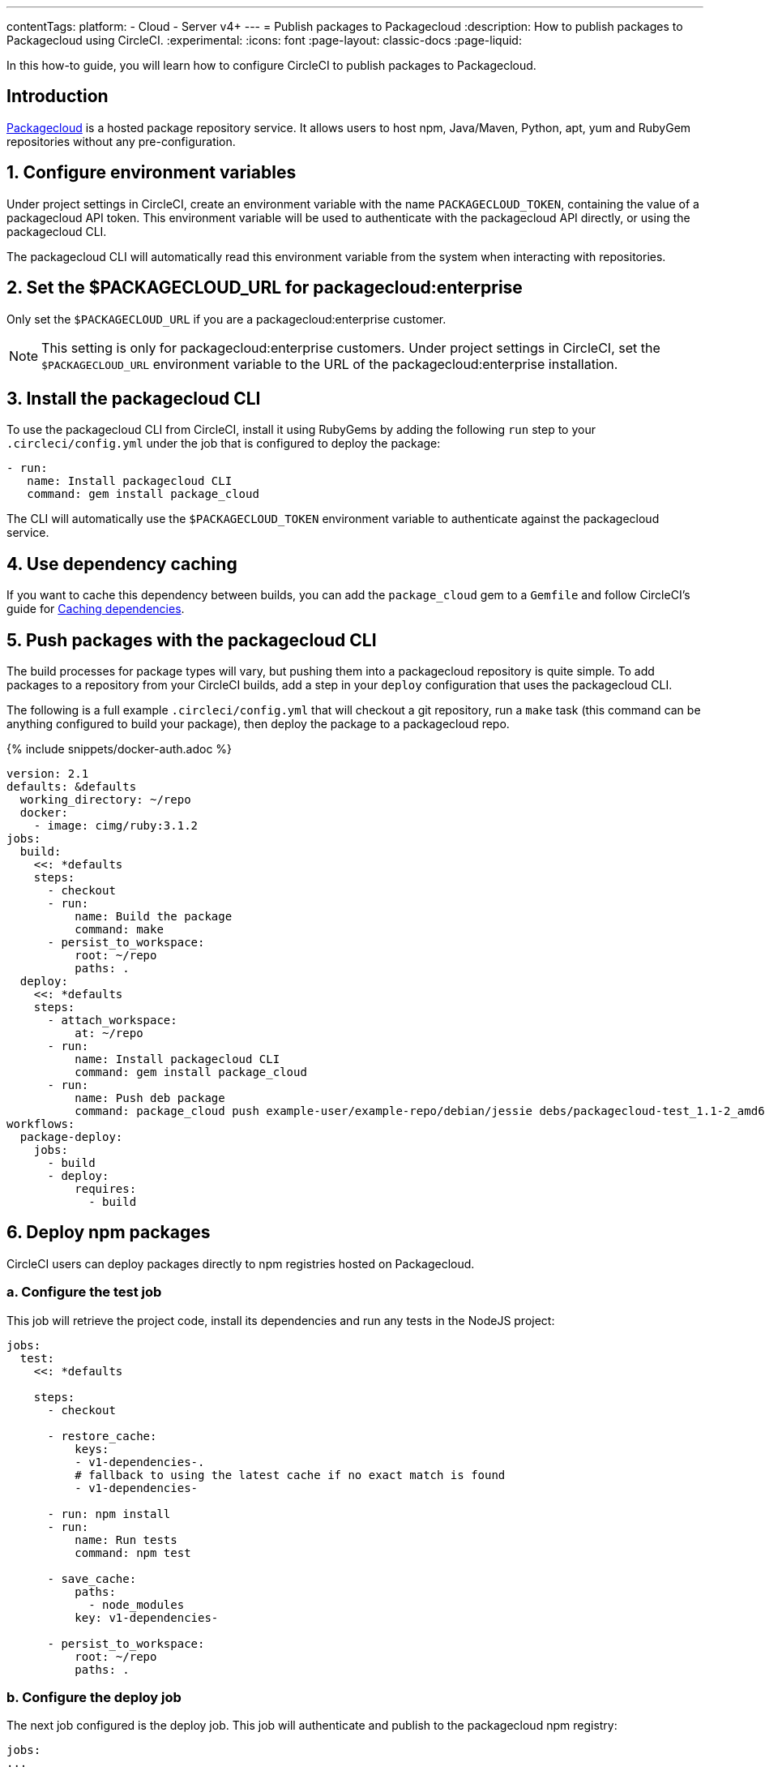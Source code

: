 ---
contentTags:
  platform:
  - Cloud
  - Server v4+
---
= Publish packages to Packagecloud
:description: How to publish packages to Packagecloud using CircleCI.
:experimental:
:icons: font
:page-layout: classic-docs
:page-liquid:

In this how-to guide, you will learn how to configure CircleCI to publish packages to Packagecloud.

[#introduction]
== Introduction

link:https://packagecloud.io[Packagecloud] is a hosted package repository service. It allows users to host npm, Java/Maven, Python, apt, yum and RubyGem repositories without any pre-configuration.

[#configure-environment-variables]
== 1. Configure environment variables

Under project settings in CircleCI, create an environment variable with the name `PACKAGECLOUD_TOKEN`, containing the value of a packagecloud API token. This environment variable will be used to authenticate with the packagecloud API directly, or using the packagecloud CLI.

The packagecloud CLI will automatically read this environment variable from the system when interacting with repositories.

[#set-the-packagecloudurl-for-packagecloud-enterprise]
== 2. Set the $PACKAGECLOUD_URL for packagecloud:enterprise

Only set the `$PACKAGECLOUD_URL` if you are a packagecloud:enterprise customer.

NOTE: This setting is only for packagecloud:enterprise customers. Under project settings in CircleCI, set the `$PACKAGECLOUD_URL` environment variable to the URL of the packagecloud:enterprise installation.

[#install-the-packagecloud-cli]
== 3. Install the packagecloud CLI

To use the packagecloud CLI from CircleCI, install it using RubyGems by adding the following `run` step to your `.circleci/config.yml` under the job that is configured to deploy the package:

[,yml]
----
- run:
   name: Install packagecloud CLI
   command: gem install package_cloud
----

The CLI will automatically use the `$PACKAGECLOUD_TOKEN` environment variable to authenticate against the packagecloud service.

[#use-dependency-caching]
== 4. Use dependency caching

If you want to cache this dependency between builds, you can add the `package_cloud` gem to a `Gemfile` and follow CircleCI's guide for xref:caching#[Caching dependencies].

[#push-packages-with-the-packagecloud-cli]
== 5. Push packages with the packagecloud CLI

The build processes for package types will vary, but pushing them into a packagecloud repository is quite simple. To add packages to a repository from your CircleCI builds, add a step in your `deploy` configuration that uses the packagecloud CLI.

The following is a full example `.circleci/config.yml` that will checkout a git repository, run a `make` task (this command can be anything configured to build your package), then deploy the package to a packagecloud repo.

{% include snippets/docker-auth.adoc %}

[,yaml]
----
version: 2.1
defaults: &defaults
  working_directory: ~/repo
  docker:
    - image: cimg/ruby:3.1.2
jobs:
  build:
    <<: *defaults
    steps:
      - checkout
      - run:
          name: Build the package
          command: make
      - persist_to_workspace:
          root: ~/repo
          paths: .
  deploy:
    <<: *defaults
    steps:
      - attach_workspace:
          at: ~/repo
      - run:
          name: Install packagecloud CLI
          command: gem install package_cloud
      - run:
          name: Push deb package
          command: package_cloud push example-user/example-repo/debian/jessie debs/packagecloud-test_1.1-2_amd64.deb
workflows:
  package-deploy:
    jobs:
      - build
      - deploy:
          requires:
            - build
----

[#deploy-npm-packages]
== 6. Deploy npm packages

CircleCI users can deploy packages directly to npm registries hosted on Packagecloud.

[#configure-the-test-job]
=== a. Configure the test job

This job will retrieve the project code, install its dependencies and run any tests in the NodeJS project:

[,yaml]
----
jobs:
  test:
    <<: *defaults

    steps:
      - checkout

      - restore_cache:
          keys:
          - v1-dependencies-.
          # fallback to using the latest cache if no exact match is found
          - v1-dependencies-

      - run: npm install
      - run:
          name: Run tests
          command: npm test

      - save_cache:
          paths:
            - node_modules
          key: v1-dependencies-

      - persist_to_workspace:
          root: ~/repo
          paths: .
----

[#configure-the-deploy-job]
=== b. Configure the deploy job

The next job configured is the deploy job. This job will authenticate and publish to the packagecloud npm registry:

[,yaml]
----
jobs:
...
  deploy:
    <<: *defaults

    steps:
      - attach_workspace:
          at: ~/repo

      - run:
          name: Set registry URL
          command: npm set registry https://packagecloud.io/example-user/example-repo/npm/

      - run:
          name: Authenticate with registry
          command: echo "//packagecloud.io/example-user/example-repo/npm/:_authToken=$PACKAGECLOUD_TOKEN" > ~/repo/.npmrc

- run:
          name: Publish package
          command: npm publish
----

* _Set registry URL_ : This command sets the registry to URL that will be used by the `npm` CLI.
* _Authenticate with the registry_ : This command will set the `authToken` to be used by the `npm` CLI to the environment variable configured in the project settings.
* _Publish package_ : Publish the package to the configured npm registry on packagecloud.

The packagecloud npm registry URL is in the following format:

[,shell]
----
https://packagecloud.io/:username/:repo_name/npm/
----

The full `.circleci/config.yml` should look something like this:

[,yaml]
----
version: 2.1

defaults: &defaults
  working_directory: ~/repo
  docker:
    - image: cimg/node:19.0.1

jobs:
  test:
    <<: *defaults
    steps:
      - checkout
      - restore_cache:
          keys:
          - v1-dependencies-.
          # fallback to using the latest cache if no exact match is found
          - v1-dependencies-
      - run: npm install
      - run:
          name: Run tests
          command: npm test
      - save_cache:
          paths:
            - node_modules
          key: v1-dependencies-
      - persist_to_workspace:
          root: ~/repo
          paths: .
  deploy:
    <<: *defaults
    steps:
      - attach_workspace:
          at: ~/repo
      - run:
          name: Set registry URL
          command: npm set registry https://packagecloud.io/example-user/example-repo/npm/
      - run:
          name: Authenticate with registry
          command: echo "//packagecloud.io/example-user/example-repo/npm/:_authToken=$PACKAGECLOUD_TOKEN" > ~/repo/.npmrc
      - run:
          name: Publish package
          command: npm publish

workflows:
  test-deploy:
    jobs:
      - test
      - deploy:
          requires:
            - test
----

The workflows section will tie together both the `test` and `deploy` jobs into sequential steps in the build process.

You can read more about publishing npm packages to packagecloud on the CircleCI blog post: link:https://circleci.com/blog/publishing-npm-packages-using-circleci-2-0/[Publishing npm Packages Using CircleCI]

[#use-the-packagecloud-api]
== Use the Packagecloud API

Packagecloud also provides a robust API to manage package repositories. You can read more about the link:https://packagecloud.io/docs/api[Packagecloud API] and how to upload, delete, and promote packages across repositories.

[#see-also]
== See also

* xref:artifacts#[Storing and accessing artifacts]
